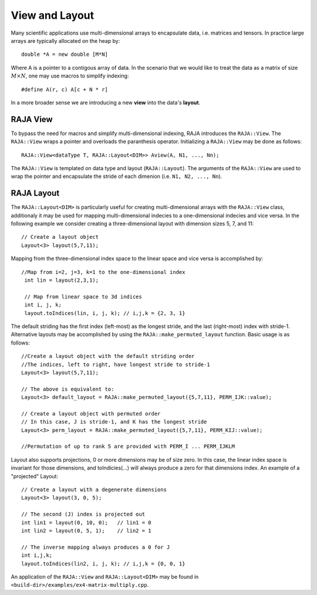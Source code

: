 .. ##
.. ## Copyright (c) 2016-17, Lawrence Livermore National Security, LLC.
.. ##
.. ## Produced at the Lawrence Livermore National Laboratory
.. ##
.. ## LLNL-CODE-689114
.. ##
.. ## All rights reserved.
.. ##
.. ## This file is part of RAJA.
.. ##
.. ## For details about use and distribution, please read RAJA/LICENSE.
.. ##

.. _view-label:

===============
View and Layout
===============

Many scientific applications use multi-dimensional arrays to encapsulate
data, i.e. matrices and tensors. In practice large arrays are typically allocated 
on the heap by::

   double *A = new double [M*N]

Where A is a pointer to a contigous array of data. In the scenario that we would like to treat
the data as a matrix of size :math:`M \times N`, one may use macros to simplify indexing::
  
   #define A(r, c) A[c + N * r]

In a more broader sense we are introducing a new **view** into the data's **layout**.

---------
RAJA View
---------
To bypass the need for macros and simplify multi-dimensional indexing, RAJA introduces the ``RAJA::View``. 
The ``RAJA::View`` wraps a pointer and overloads the paranthesis operator. Initializing a ``RAJA::View`` may be 
done as follows::

   RAJA::View<dataType T, RAJA::Layout<DIM>> Aview(A, N1, ..., Nn);

The ``RAJA::View`` is templated on data type and layout (``RAJA::Layout``). The arguments of the ``RAJA::View``
are used to wrap the pointer and encapsulate the stride of each dimenion  (i.e. ``N1, N2, ..., Nn``). 

-----------
RAJA Layout
-----------

The ``RAJA::Layout<DIM>`` is particularly useful for creating multi-dimensional arrays with the ``RAJA::View`` class, additionaly
it may be used for mapping multi-dimensional indecies to a one-dimensional indecies and vice versa. In the following example we consider 
creating a three-dimensional layout with dimension sizes 5, 7, and 11:: 

   // Create a layout object
   Layout<3> layout(5,7,11);

Mapping from the three-dimensional index space to the linear space and vice versa is accomplished by::

  //Map from i=2, j=3, k=1 to the one-dimensional index
   int lin = layout(2,3,1); 

   // Map from linear space to 3d indices
   int i, j, k;
   layout.toIndices(lin, i, j, k); // i,j,k = {2, 3, 1}


The default striding has the first index (left-most) as the longest stride,
and the last (right-most) index with stride-1. Alternative layouts may be 
accomplished by using the ``RAJA::make_permuted_layout`` function. Basic usage
is as follows::

   //Create a layout object with the default striding order
   //The indices, left to right, have longest stride to stride-1
   Layout<3> layout(5,7,11);

   // The above is equivalent to:
   Layout<3> default_layout = RAJA::make_permuted_layout({5,7,11}, PERM_IJK::value);
      
   // Create a layout object with permuted order
   // In this case, J is stride-1, and K has the longest stride
   Layout<3> perm_layout = RAJA::make_permuted_layout({5,7,11}, PERM_KIJ::value);
 
   //Permutation of up to rank 5 are provided with PERM_I ... PERM_IJKLM



Layout also supports projections, 0 or more dimensions may be of size zero.
In this case, the linear index space is invariant for those dimensions,
and toIndicies(...) will always produce a zero for that dimensions index.
An example of a "projected" Layout::
   
   // Create a layout with a degenerate dimensions
   Layout<3> layout(3, 0, 5);
 
   // The second (J) index is projected out
   int lin1 = layout(0, 10, 0);   // lin1 = 0
   int lin2 = layout(0, 5, 1);    // lin2 = 1

   // The inverse mapping always produces a 0 for J
   int i,j,k;
   layout.toIndices(lin2, i, j, k); // i,j,k = {0, 0, 1}


An application of the ``RAJA::View`` and ``RAJA::Layout<DIM>`` may be found in ``<build-dir>/examples/ex4-matrix-multiply.cpp``.



